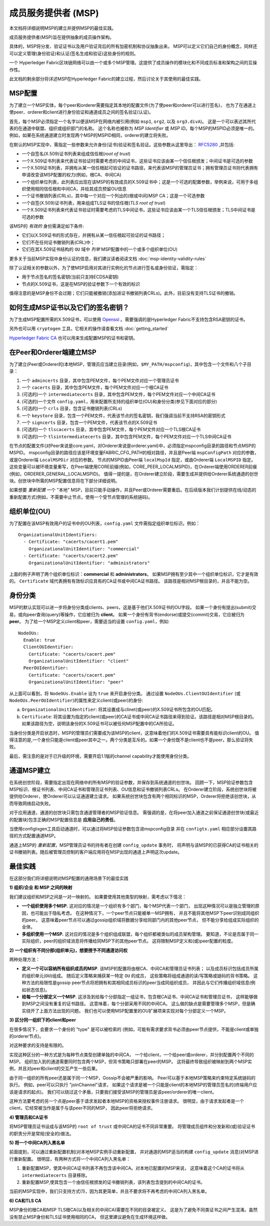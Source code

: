 成员服务提供者 (MSP)
==================================

本文档将详细说明MSP的建立并提供MSP的最佳实践。

成员服务提供者(MSP)旨在提供抽象的成员操作架构。

具体的，MSP将分发、验证证书以及用户验证背后的所有加密机制和协议抽象出来。
MSP可以定义它们自己的身份概念，同样还可以定义管理(身份验证)和认证(签名生成和验证)这些身份的规则。

一个 Hyperledger Fabric区块链网络可以由一个或多个MSP管理。这提供了成员操作的模块化和不同成员标准和架构之间的互操作性。

此文档的剩余部分将详述MSP在Hyperledger Fabric的建立过程，然后讨论关于其使用的最佳实践。

MSP配置
-----------------

为了建立一个MSP实体，每个peer和orderer需要指定其本地的配置文件(为了使peer和orderer可以进行签名)，
也为了在通道上使peer、orderer和client进行身份验证和通道成员之间的签名验证(认证)。

首先，每个MSP必须指定一个名字以便该MSP在网络内被引用(例如 ``msp1``, ``org2``, 以及 ``org3.divA``)。
这是一个可以表述其所代表的在通道中联盟、组织或组织部门的名称。
这个名称也被称为 *MSP Identifier* 或 *MSP ID*。每个MSP的MSPID必须是唯一的。
例如，如果在系统通道建立时发现两个MSP的MSPID相同，orderer的建立将失败。

在默认的MSP实现中，需指定一些参数来允许身份(证书)验证和签名验证。这些参数从这里导出：
`RFC5280 <http://www.ietf.org/rfc/rfc5280.txt>`_
,并包括:

- 一个自签名(X.509)证书列表来组成信任根(*root of trust*)
- 一个X.509证书列表来代表证书验证时需要考虑的中间证书，这些证书应该由某一个信任根颁发；中间证书是可选的参数
- 一个X.509证书列表，并拥有从某一信任根起可验证的证书路径，来代表该MSP的管理员证书；拥有管理员证书则代表拥有申请改变该MSP配置的权力(例如，根CA、中间CA)
- 一个组织单位列表，此列表应出现在该MSP的有效成员的X.509证书中；这是一个可选的配置参数，举例来说，可用于多组织使用相同信任根和中间CA，并给其成员预留OU信息
- 一个证书撤销列表(CRLs)，其中每一个对应一个列出的(根或中间)MSP CA；这是一个可选参数
- 一个自签(X.509)证书列表，用来组成TLS证书的信任根(*TLS root of trust*)
- 一个X.509证书列表来代表证书验证时需要考虑的TLS中间证书，这些证书应该由某一个TLS信任根颁发；TLS中间证书是可选的参数

该MSP的 *有效的* 身份需满足如下条件:

- 它们以X.509证书的形式存在，并拥有从某一信任根起可验证的证书路径；
- 它们不在任何证书撤销列表(CRL)中；
- 它们在其X.509证书结构的 ``OU`` 域中 *列举* MSP配置中的一个或多个组织单位(OU)

更多关于当前MSP实现中身份认证的信息，我们建议读者阅读文档 :doc:`msp-identity-validity-rules`

除了认证相关的参数以外，为了使MSP启用对其进行实例化的节点进行签名或身份验证，需指定：

- 用于节点签名的签名密钥(当前只支持ECDSA密钥)
- 节点的X.509证书，这是在MSP的验证参数下一个有效的标识

值得注意的是MSP身份不会过期；它们只能被撤销(添加进证书撤销列表CRLs)。此外，目前没有支持TLS证书的撤销。

如何生成MSP证书以及它们的签名密钥？
--------------------------------------------------------

为了生成MSP配置所需的X.509证书，可以使用
`Openssl <https://www.openssl.org/>`_
。需要强调的是Hyperledger Fabric不支持包含RSA密钥的证书。

另外也可以用 ``cryptogen`` 工具，它相关的操作请查看文档 :doc:`getting_started`

`Hyperledger Fabric CA <http://hyperledger-fabric-ca.readthedocs.io/en/latest/>`_
也可以用来生成配置MSP的证书和密钥。

在Peer和Orderer端建立MSP
------------------------------------

为了建立(Peer或Orderer的)本地MSP，管理员应当建立目录(例如，``$MY_PATH/mspconfig``)，其中包含一个文件和八个子目录：

1. 一个 ``admincerts`` 目录，其中包含PEM文件，每个PEM文件对应一个管理员证书
2. 一个 ``cacerts`` 目录，其中包含PEM文件，每个PEM文件对应一个根CA证书
3. (可选的)一个 ``intermediatecerts`` 目录，其中包含PEM文件，每个PEM文件对应一个中间CA证书
4. (可选的)一个文件 ``config.yaml``，用来配置所支持的组织单位(OU)和身份分类(参见下面对应的部分)
5. (可选的)一个 ``crls`` 目录，包含证书撤销列表(CRLs)
6. 一个 ``keystore`` 目录，包含一个PEM文件，代表该节点的签名密钥，我们强调当前不支持RSA的密钥形式
7. 一个 ``signcerts`` 目录，包含一个PEM文件，代表该节点的X.509证书
8. (可选的)一个 ``tlscacerts`` 目录，其中包含PEM文件，每个PEM文件对应一个TLS根CA证书
9. (可选的)一个 ``tlsintermediatecerts`` 目录，其中包含PEM文件，每个PEM文件对应一个TLS中间CA证书

在节点的配置文件(对Peer来说是core.yaml，对Orderer来说是orderer.yaml)中，必须指定mspconfig目录的路径和节点MSP的MSPID。
mspconfig目录的路径应该是环境变量FABRIC_CFG_PATH的相对路径，并且是Peer端 ``mspConfigPath`` 对应的参数，或是Orderer端 ``LocalMSPDir`` 对应的参数。
节点的MSPID由Peer端 ``localMspId`` 指定，或由Orderer端 ``LocalMSPID`` 指定。这些变量可以被环境变量重写，在Peer端使用CORE前缀(例如，CORE_PEER_LOCALMSPID)，在Orderer端使用ORDERER前缀(例如，ORDERER_GENERAL_LOCALMSPID)。
值得一提的是，在Orderer建立阶段，需要生成并提供给Orderer系统通道的创世块。创世块中所需的MSP配置信息将在下部分详细说明。

如果想要 *重新配置* 一个 "本地" MSP，目前只能手动操作，并且Peer或Orderer需要重启。在后续版本我们计划提供在线/动态的重新配置方式(例如，不需要中止节点，使用一个受节点管理的系统链码)。

组织单位(OU)
--------------------
为了配置在该MSP有效用户的证书中的OU列表，``config.yaml`` 文件需指定组织单位标识。例如：

::

   OrganizationalUnitIdentifiers:
     - Certificate: "cacerts/cacert1.pem"
       OrganizationalUnitIdentifier: "commercial"
     - Certificate: "cacerts/cacert2.pem"
       OrganizationalUnitIdentifier: "administrators"

上面的例子声明了两个组织单位标识：**commercial** 和 **administrators**。
如果MSP拥有至少其中一个组织单位标识，它才是有效的。
``Certificate`` 域代表拥有有效标识应具有的CA证书或中间CA证书路径。
该路径是相对MSP根目录的，并且不能为空。

身份分类
-----------------------
MSP的默认实现可以进一步将身份分类成clients、peers，这是基于他们X.509证书的OU字段。
如果一个身份有提出(submit)交易，或向peer查询(query)等操作，它应被归为 **client**。
如果一个身份有背书(endorse)或提交(commit)交易，它应被归为 **peer**。
为了给一个MSP定义client和peer，需要适当的设置 ``config.yaml``，例如:

::

   NodeOUs:
     Enable: true
     ClientOUIdentifier:
       Certificate: "cacerts/cacert.pem"
       OrganizationalUnitIdentifier: "client"
     PeerOUIdentifier:
       Certificate: "cacerts/cacert.pem"
       OrganizationalUnitIdentifier: "peer"

从上面可以看到，将 ``NodeOUs.Enable`` 设为 ``true`` 来开启身份分类。
通过设置 ``NodeOUs.ClientOUIdentifier`` (或 ``NodeOUs.PeerOUIdentifier``)的属性来定义client(或peer)的身份:

a. ``OrganizationalUnitIdentifier``: 将其设置成与clinet(或peer)的X.509证书所包含的OU匹配。
b. ``Certificate``: 将其设置为指定的client(或peer)的CA证书或中间CA证书路径来得到验证。该路径是相对MSP根目录的。如果该路径为空，说明该身份的X.509证书可以被任何MSP配置中的CA所验证。

当身份分类是开启状态时，MSP的管理员们需要成为该MSP的client，这意味着他们的X.509证书需要具有能标识client的OU。
值得注意的是,一个身份只能是client或peer其中之一。两个分类是互斥的。如果一个身份既不是client也不是peer，那么验证将失败。

最后，需注意的是对于已升级的环境，需要开启1.1版的channel capability才能使用身份分类。

通道MSP建立
-------------------------------

在系统创世阶段，需要指定出现在网络中的所有MSP的验证参数，并保存到系统通道的创世块。
回顾一下，MSP验证参数包含MSP标识、根证书列表、中间CA证书和管理员证书列表、OU信息和证书撤销列表CRLs。
在Orderer建立阶段，系统创世块将被提供给Orderer，使Orderer可以认证通道建立请求。
如果系统创世块包含有两个相同标识的MSP，Orderer将拒绝该创世块，从而导致网络启动失败。

对于应用通道，通道的创世块只需包含通道管理者的MSP验证信息。
需强调的是，在将peer加入通道之前保证通道创世块(或最近的配置块)包含正确的MSP配置信息是 **应用自己的责任**。

当使用configtxgen工具启动通道时，可以通过将MSP验证参数包含进mspconfig目录
并在 ``configtx.yaml`` 相应部分设置其路径的方式配置通道MSP。

通道上MSP的 *重新配置*，MSP管理员证书的持有者在创建 ``config_update`` 事务时，
将声明与该MSP的已获得CA的证书相关的证书撤销列表。随后被管理员控制的客户端应用将在MSP出现的通道上声明这次update。

最佳实践
--------------

在这部分我们将详细说明对MSP配置的通用场景下的最佳实践 

**1) 组织/企业 和 MSP 之间的映射**

我们建议组织和MSP之间是一对一映射的。
如果要使用其他类型的映射，需考虑以下情况：

- **一个组织使用多个MSP.** 
  这对应的情况是一个组织有多个部门，每个MSP代表一个部门，
  出现这种情况可以是独立管理的原因，也可能出于隐私考虑。
  在这种情况下，一个peer节点只能被单一MSP拥有，
  并且不能将其他MSP下peer识别成同组织的peer。
  这意味着peer节点可以通过gossip组织域将数据分享给同部门内的其他peer节点，
  但不能分享给组成实际组织的全体。
- **多组织使用一个MSP.** 
  这对应的情况是多个组织组成联盟，每个组织都被类似的成员架构管理。
  要知道，不论是否属于同一实际组织，peer的组织域消息将传播给同MSP下的其他peer节点。
  这将限制MSP定义和(或)peer配置的粒度。


**2) 一个组织有不同分部(组织单元)，想要授予不同通道访问权**

两种处理方法：

- **定义一个可以容纳所有组织成员的MSP**.
  该MSP的配置将由根CA、中间CA和管理员证书列表；
  以及成员标识包括成员所属的组织单元(``OU``)组成。
  随后定义策略来捕获某一特定 ``OU`` 的成员，
  这些策略将组成通道的读/写策略或链码的背书策略。
  这种方法的局限性是gossip peer节点将把拥有和其相同成员标识的peer当成同组织成员，
  并因此与它们传播组织域信息(例如状态信息)。
- **给每一个分部定义一个MSP**.
  这涉及到给每个分部指定一组证书，包含根CA证书、中间CA证书和管理员证书，
  这样能够做到MSP之间没有重复的证书路径。
  这意味着，每个分部采用不同的中间CA。
  这么做的缺点是需要管理多个MSP，但是确实绕开了上面方法出现的问题。
  我们也可以使用MSP配置里的OU扩展项来实现对每个分部定义一个MSP。

**3) 区分同一组织下的client和peer**

在很多情况下，会要求一个身份的 "type" 是可以被检索的
(例如，可能有需求要求背书必须由peer节点提供，不能是client或单独的orderer节点)。 

对这种要求的支持是有限的。

实现这种区分的一种方式是为每种节点类型创建单独的中间CA，
一个给client，一个给peer或orderer，并分别配置两个不同的MSP。
组织加入到的通道需要同时包含两个MSP，但背书策略只部署在peer的MSP。
这将最终导致组织被映射到两个MSP实例，并且对peer和client的交互产生一些后果。

由于同一组织的所有peer还是属于同一个MSP，Gossip不会被严重的影响。
Peer可以基于本地MSP策略来约束特定系统链码的执行。
例如，peer可以只执行 "joinChannel"请求，
如果这个请求是被一个只能是client的本地MSP的管理员签名的(终端用户应该是请求的起点)。
我们可以绕过这个矛盾，只要我们接受该MSP的管理员是该peer/orderer的唯一client。

这种方法要考虑的另一个点是peer基于请求发起者本地MSP的资格来授权事件注册请求。
很明显，由于请求发起者是一个client，它经常被当作是属于与该peer不同的MSP，
因此peer将拒绝请求。

**4) 管理员和CA证书**

将MSP管理员证书设成与该MSP的 ``root of trust`` 或中间CA的证书不同非常重要。
将管理成员组件和分发新和(或)验证证书的职责分开是常规(安全的)做法。

**5) 将一个中间CA列入黑名单**

前面提到，可以通过重新配置机制(对本地MSP实例手动重新配置，
并对通道的MSP适当的构建 ``config_update`` 消息)对MSP进行重新配置。
很明显，有两种方式将一个中间CA列入黑名单：

1. 重新配置MSP，使其中间CA证书列表不再包含该中间CA。对本地已配置的MSP来说，
   这意味着这个CA的证书将从 ``intermediatecerts`` 目录移除。
2. 重新配置MSP,使其包含一个由信任根颁发的证书撤销列表，该列表包含提到的中间CA的证书。

当前的MSP实现中，我们只支持方式(1)，因为其更简单，并且不要求将不再考虑的中间CA列入黑名单。

**6) CA和TLS CA**

MSP身份的根CA和MSP TLS根CA(以及相关的中间CA)需要在不同的目录被定义。
这是为了避免不同类证书之间产生混淆。虽然没有禁止MSP身份和TLS证书使用相同的CA，
但这里建议避免在生成环境这样做。


.. Licensed under Creative Commons Attribution 4.0 International License
   https://creativecommons.org/licenses/by/4.0/